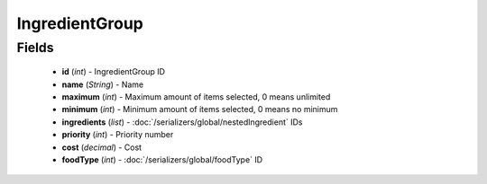 IngredientGroup
===============

Fields
------
    - **id** (*int*) - IngredientGroup ID
    - **name** (*String*) - Name
    - **maximum** (*int*) - Maximum amount of items selected, 0 means unlimited
    - **minimum** (*int*) - Minimum amount of items selected, 0 means no minimum
    - **ingredients** (*list*) - :doc:`/serializers/global/nestedIngredient` IDs
    - **priority** (*int*) - Priority number
    - **cost** (*decimal*) - Cost
    - **foodType** (*int*) - :doc:`/serializers/global/foodType` ID
